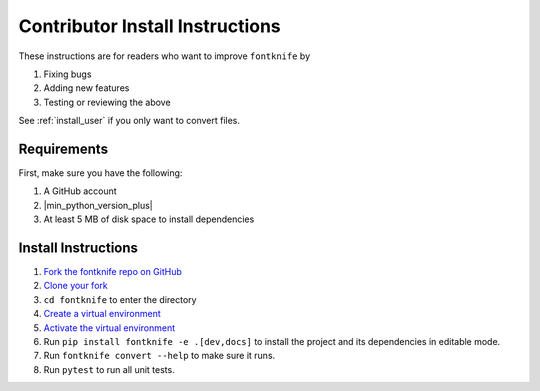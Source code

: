 
.. _install_contributor:

Contributor Install Instructions
================================

These instructions are for readers who want to improve ``fontknife`` by

#. Fixing bugs
#. Adding new features
#. Testing or reviewing the above

See :ref:`install_user` if you only want to convert files.


.. _install_contributor_requirements:

Requirements
------------

First, make sure you have the following:

#. A GitHub account
#. |min_python_version_plus|
#. At least 5 MB of disk space to install dependencies


.. _install_contributor_instructions_venv:


Install Instructions
--------------------

.. _how_to_fork: https://docs.github.com/en/get-started/quickstart/fork-a-repo?tool=webui#forking-a-repository
.. _how_to_clone_fork: https://docs.github.com/en/get-started/quickstart/fork-a-repo?tool=webui#cloning-your-forked-repository
.. _creating_venvs: https://docs.python.org/3/library/venv.html#creating-virtual-environments
.. _how_venvs_work: https://docs.python.org/3/library/venv.html#how-venvs-work

#. `Fork the fontknife repo on GitHub <how_to_fork_>`_
#. `Clone your fork <how_to_clone_fork_>`_
#. ``cd fontknife`` to enter the directory
#. `Create a virtual environment <creating_venvs_>`_
#. `Activate the virtual environment <how_venvs_work_>`_
#. Run ``pip install fontknife -e .[dev,docs]`` to install the project and its dependencies in editable mode.
#. Run ``fontknife convert --help`` to make sure it runs.
#. Run ``pytest`` to run all unit tests.